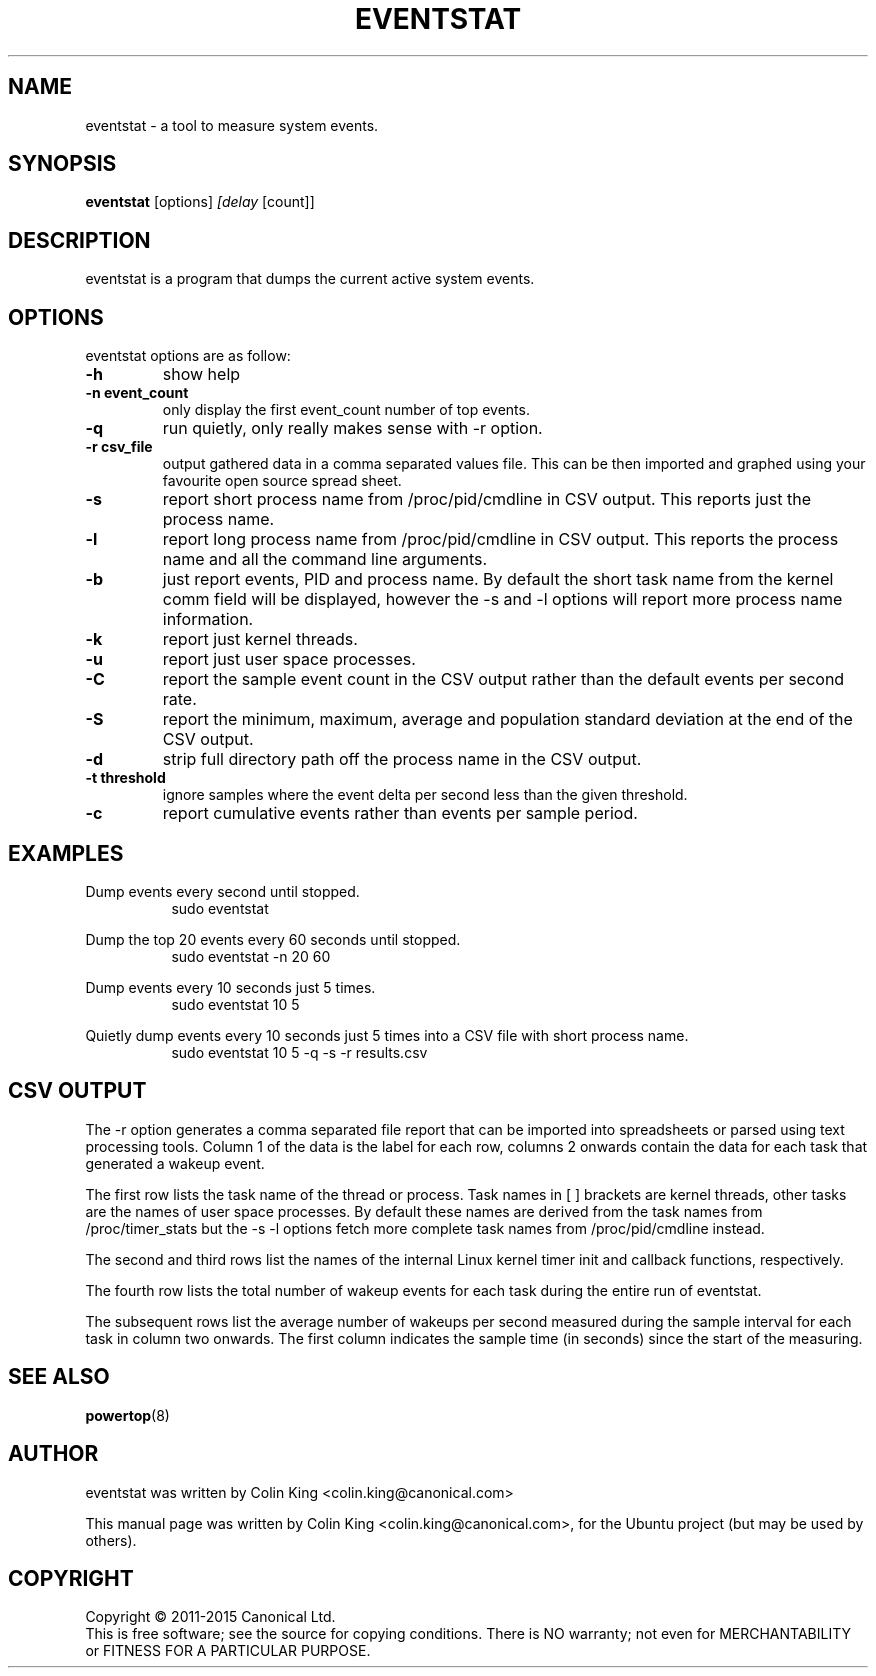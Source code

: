 .\"                                      Hey, EMACS: -*- nroff -*-
.\" First parameter, NAME, should be all caps
.\" Second parameter, SECTION, should be 1-8, maybe w/ subsection
.\" other parameters are allowed: see man(7), man(1)
.TH EVENTSTAT 8 "February 12, 2014"
.\" Please adjust this date whenever revising the manpage.
.\"
.\" Some roff macros, for reference:
.\" .nh        disable hyphenation
.\" .hy        enable hyphenation
.\" .ad l      left justify
.\" .ad b      justify to both left and right margins
.\" .nf        disable filling
.\" .fi        enable filling
.\" .br        insert line break
.\" .sp <n>    insert n+1 empty lines
.\" for manpage-specific macros, see man(7)
.SH NAME
eventstat \- a tool to measure system events.
.br

.SH SYNOPSIS
.B eventstat
.RI [options] " [delay " [count]]
.br

.SH DESCRIPTION
eventstat is a program that dumps the current active system events. 

.SH OPTIONS
eventstat options are as follow:
.TP
.B \-h
show help
.TP
.B \-n event_count
only display the first event_count number of top events.
.TP
.B \-q 
run quietly, only really makes sense with \-r option.
.TP
.B \-r csv_file
output gathered data in a comma separated values file. This
can be then imported and graphed using your favourite open
source spread sheet.
.TP
.B \-s
report short process name from /proc/pid/cmdline in CSV output. This reports
just the process name.
.TP
.B \-l
report long process name from /proc/pid/cmdline in CSV output. This reports
the process name and all the command line arguments.
.TP
.B \-b
just report events, PID and process name. By default the short task name from
the kernel comm field will be displayed, however the \-s and \-l options 
will report more process name information.
.TP
.B \-k
report just kernel threads.
.TP
.B \-u
report just user space processes.
.TP
.B \-C
report the sample event count in the CSV output rather than the default
events per second rate.
.TP
.B \-S
report the minimum, maximum, average and population standard deviation
at the end of the CSV output.
.TP
.B \-d
strip full directory path off the process name in the CSV output.
.TP
.B \-t threshold
ignore samples where the event delta per second less than the given threshold.
.TP
.B \-c
report cumulative events rather than events per sample period.
.SH EXAMPLES
.LP
Dump events every second until stopped.
.RS 8
sudo eventstat
.RE
.LP
Dump the top 20 events every 60 seconds until stopped.
.RS 8
sudo eventstat \-n 20 60
.RE
.LP
Dump events every 10 seconds just 5 times.
.RS 8
sudo eventstat 10 5
.RE
.LP
Quietly dump events every 10 seconds just 5 times into a CSV file with short process name.
.RS 8
sudo eventstat 10 5 \-q \-s \-r results.csv
.RE
.SH CSV OUTPUT
.LP
The \-r option generates a comma separated file report that can be imported into
spreadsheets or parsed using text processing tools.  Column 1 of the data is the
label for each row, columns 2 onwards contain the data for each task that generated
a wakeup event.
.LP
The first row lists the task name of the thread or process. Task names in [ ] brackets are
kernel threads, other tasks are the names of user space processes.  By default these
names are derived from the task names from /proc/timer_stats but the \-s \-l options
fetch more complete task names from /proc/pid/cmdline instead.
.LP
The second and third rows list the names of the internal Linux kernel timer init and callback functions, respectively.
.LP
The fourth row lists the total number of wakeup events for each task during the entire run of eventstat.
.LP
The subsequent rows list the average number of wakeups per second measured during the sample interval for each 
task in column two onwards. The first column indicates the sample time (in seconds) since the start of the measuring.
.SH SEE ALSO
.BR powertop (8) 
.SH AUTHOR
eventstat was written by Colin King <colin.king@canonical.com>
.PP
This manual page was written by Colin King <colin.king@canonical.com>,
for the Ubuntu project (but may be used by others).
.SH COPYRIGHT
Copyright \(co 2011-2015 Canonical Ltd.
.br
This is free software; see the source for copying conditions.  There is NO
warranty; not even for MERCHANTABILITY or FITNESS FOR A PARTICULAR PURPOSE.

